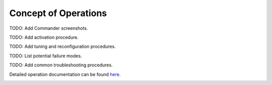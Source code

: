 Concept of Operations
=====================

TODO: Add Commander screenshots.

TODO: Add activation procedure.

TODO: Add tuning and reconfiguration procedures.

TODO: List potential failure modes.

TODO: Add common troubleshooting procedures.
   
Detailed operation documentation can be found `here <../../../doxy/apps/pe/cfspeopr.html>`_.

.. image:: /docs/_static/doxygen.png
   :target: ../../../doxy/apps/pe/index.html